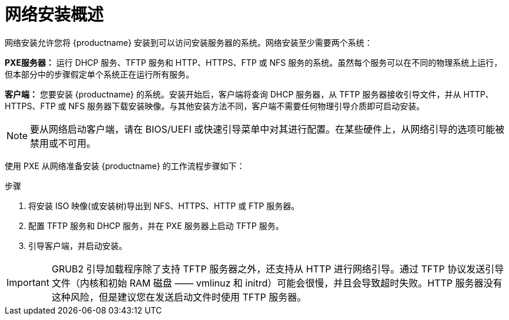 [id="network-install-overview_{context}"]
= 网络安装概述

网络安装允许您将 {productname} 安装到可以访问安装服务器的系统。网络安装至少需要两个系统：


*PXE服务器：* 运行 DHCP 服务、TFTP 服务和 HTTP、HTTPS、FTP 或 NFS 服务的系统。虽然每个服务可以在不同的物理系统上运行，但本部分中的步骤假定单个系统正在运行所有服务。

*客户端：* 您要安装 {productname} 的系统。安装开始后，客户端将查询 DHCP 服务器，从 TFTP 服务器接收引导文件，并从 HTTP、HTTPS、FTP 或 NFS 服务器下载安装映像。与其他安装方法不同，客户端不需要任何物理引导介质即可启动安装。

[NOTE]
====
要从网络启动客户端，请在 BIOS/UEFI 或快速引导菜单中对其进行配置。在某些硬件上，从网络引导的选项可能被禁用或不可用。
====

使用 PXE 从网络准备安装 {productname} 的工作流程步骤如下：

.步骤

. 将安装 ISO 映像(或安装树)导出到 NFS、HTTPS、HTTP 或 FTP 服务器。
. 配置 TFTP 服务和 DHCP 服务，并在 PXE 服务器上启动 TFTP 服务。
. 引导客户端，并启动安装。


[IMPORTANT]
====
GRUB2 引导加载程序除了支持 TFTP 服务器之外，还支持从 HTTP 进行网络引导。通过 TFTP 协议发送引导文件（内核和初始 RAM 磁盘 —— vmlinuz 和 initrd）可能会很慢，并且会导致超时失败。HTTP 服务器没有这种风险，但是建议您在发送启动文件时使用 TFTP 服务器。
====

[discrete]

